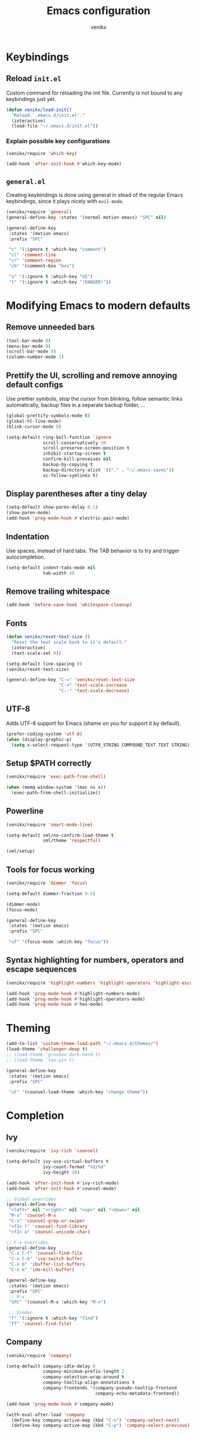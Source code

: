 #+TITLE: Emacs configuration
#+AUTHOR: venikx
#+STARTUP: content, indent

* Keybindings
** Reload ~init.el~
Custom command for reloading the init file. Currently is not bound to any keybindings just yet.

#+BEGIN_SRC emacs-lisp
  (defun venikx/load-init()
    "Reload '.emacs.d/init.el'."
    (interactive)
    (load-file "~/.emacs.d/init.el"))
#+END_SRC

*** Explain possible key configurations
#+BEGIN_SRC emacs-lisp
  (venikx/require 'which-key)

  (add-hook 'after-init-hook #'which-key-mode)
#+END_SRC

** ~general.el~
Creating keybindings is done using general in stead of the regular Emacs keybindings, since it plays
nicely with ~evil-mode~.

#+BEGIN_SRC emacs-lisp
  (venikx/require 'general)
  (general-define-key :states '(normal motion emacs) "SPC" nil)

  (general-define-key
   :states '(motion emacs)
   :prefix "SPC"

   "c" '(:ignore t :which-key "comment")
   "cl" 'comment-line
   "cr" 'comment-region
   "cb" '(comment-box "box")

   "u" '(:ignore t :which-key "UI")
   "t" '(:ignore t :which-key "!DANGER!"))

#+END_SRC

* Modifying Emacs to modern defaults
** Remove unneeded bars
#+BEGIN_SRC emacs-lisp
  (tool-bar-mode 0)
  (menu-bar-mode 0)
  (scroll-bar-mode 0)
  (column-number-mode 1)
#+END_SRC

** Prettify the UI, scrolling and remove annoying default configs
Use prettier symbols, stop the cursor from blinking, follow semantic links automatically, backup
files in a separate backup folder, ...

#+BEGIN_SRC emacs-lisp
  (global-prettify-symbols-mode t)
  (global-hl-line-mode)
  (blink-cursor-mode 0)

  (setq-default ring-bell-function 'ignore
                scroll-conservatively 10
                scroll-preserve-screen-position t
                inhibit-startup-screen t
                confirm-kill-processes nil
                backup-by-copying t
                backup-directory-alist `(("." . "~/.emacs-saves"))
                vc-follow-symlinks t)
#+END_SRC

** Display parentheses after a tiny delay
#+BEGIN_SRC emacs-lisp
  (setq-default show-paren-delay 0.1)
  (show-paren-mode)
  (add-hook 'prog-mode-hook #'electric-pair-mode)
#+END_SRC

** Indentation
Use spaces, instead of hard tabs. The TAB behavior is to try and trigger autocompletion.

#+BEGIN_SRC emacs-lisp
  (setq-default indent-tabs-mode nil
                tab-width 4)
#+END_SRC

** Remove trailing whitespace
#+BEGIN_SRC emacs-lisp
  (add-hook 'before-save-hook 'whitespace-cleanup)
#+END_SRC

** Fonts
#+BEGIN_SRC emacs-lisp
  (defun venikx/reset-text-size ()
    "Reset the text scale back to it's default."
    (interactive)
    (text-scale-set 0))

  (setq-default line-spacing 0)
  (venikx/reset-text-size)

  (general-define-key "C-=" 'venikx/reset-text-size
                      "C-+" 'text-scale-increase
                      "C--" 'text-scale-decrease)
#+END_SRC

** UTF-8
Adds UTF-8 support for Emacs (shame on you for support it by default).

#+BEGIN_SRC emacs-lisp
  (prefer-coding-system 'utf-8)
  (when (display-graphic-p)
    (setq x-select-request-type '(UTF8_STRING COMPOUND_TEXT TEXT STRING)))
#+END_SRC

** Setup $PATH correctly
#+BEGIN_SRC emacs-lisp
  (venikx/require 'exec-path-from-shell)

  (when (memq window-system '(mac ns x))
    (exec-path-from-shell-initialize))
#+END_SRC

** Powerline
#+BEGIN_SRC emacs-lisp
  (venikx/require 'smart-mode-line)

  (setq-default sml/no-confirm-load-theme t
                sml/theme 'respectful)

  (sml/setup)
#+END_SRC

** Tools for focus working
#+BEGIN_SRC emacs-lisp
  (venikx/require 'dimmer 'focus)

  (setq-default dimmer-fraction 0.5)

  (dimmer-mode)
  (focus-mode)

  (general-define-key
   :states '(motion emacs)
   :prefix "SPC"

   "uf" '(focus-mode :which-key "focus"))
#+END_SRC

** Syntax highlighting for numbers, operators and escape sequences
#+BEGIN_SRC emacs-lisp
  (venikx/require 'highlight-numbers 'highlight-operators 'highlight-escape-sequences)

  (add-hook 'prog-mode-hook #'highlight-numbers-mode)
  (add-hook 'prog-mode-hook #'highlight-operators-mode)
  (add-hook 'prog-mode-hook #'hes-mode)
#+END_SRC

* Theming
#+BEGIN_SRC emacs-lisp
  (add-to-list 'custom-theme-load-path "~/.emacs.d/themes/")
  (load-theme 'challenger-deep t)
  ;; (load-theme 'gruvbox-dark-hard t)
  ;; (load-theme 'tao-yin t)

  (general-define-key
   :states '(motion emacs)
   :prefix "SPC"

   "ut" '(counsel-load-theme :which-key "change theme"))
#+END_SRC

* Completion
** Ivy
#+BEGIN_SRC emacs-lisp
  (venikx/require 'ivy-rich 'counsel)

  (setq-default ivy-use-virtual-buffers t
                ivy-count-format "%d/%d"
                ivy-height 10)

  (add-hook 'after-init-hook #'ivy-rich-mode)
  (add-hook 'after-init-hook #'counsel-mode)

  ;; Global overrides
  (general-define-key
   "<left>" nil "<right>" nil "<up>" nil "<down>" nil
   "M-x" 'counsel-M-x
   "C-s" 'counsel-grep-or-swiper
   "<f2> l" 'counsel-find-library
   "<f2> u" 'counsel-unicode-char)

  ;; C-x overrides
  (general-define-key
   "C-x C-f" 'counsel-find-file
   "C-x C-b" 'ivy-switch-buffer
   "C-x b" 'ibuffer-list-buffers
   "C-x k" 'ido-kill-buffer)

  (general-define-key
   :states '(motion emacs)
   :prefix "SPC"
   ;; M-x
   "SPC" '(counsel-M-x :which-key "M-x")

   ;; Finder
   "f" '(:ignore t :which-key "find")
   "ff" 'counsel-find-file)
#+END_SRC

** Company
#+BEGIN_SRC emacs-lisp
  (venikx/require 'company)

  (setq-default company-idle-delay 0
                company-minimum-prefix-length 2
                company-selection-wrap-around t
                company-tooltip-align-annotations t
                company-frontends '(company-pseudo-tooltip-frontend
                                    company-echo-metadata-frontend))

  (add-hook 'prog-mode-hook #'company-mode)

  (with-eval-after-load 'company
    (define-key company-active-map (kbd "C-n") 'company-select-next)
    (define-key company-active-map (kbd "C-p") 'company-select-previous))
#+END_SRC

** Snippets
#+BEGIN_SRC emacs-lisp
  (venikx/require 'yasnippet-snippets)

  (add-hook 'prog-mode-hook #'yas-global-mode)
#+END_SRC

* TODO EVIL
#+BEGIN_SRC emacs-lisp
  (venikx/require 'evil)

  (defun venikx/save-and-kill-this-buffer ()
    "Save and kill the current buffer, similar to regular ol' vim."
    (interactive)
    (save-buffer)
    (kill-this-buffer))

  (setq-default evil-want-C-u-scroll t
                evil-want-keybinding nil)

                ;; TODO make this work
  ;; (evil-ex-define-cmd "q" 'kill-this-buffer)
  ;; (evil-ex-define-cmd "wq" 'venikx/save-and-kill-this-buffer)

  (with-eval-after-load 'evil-maps ; disable keybinding for company mode
    (define-key evil-insert-state-map (kbd "C-n") nil)
    (define-key evil-insert-state-map (kbd "C-p") nil))

  (add-hook 'after-init-hook 'evil-mode)
#+END_SRC

*** Enable relative line numbers
#+BEGIN_SRC emacs-lisp
  (venikx/require 'nlinum-relative)

  (nlinum-relative-setup-evil)

  (add-hook 'prog-mode-hook #'nlinum-relative-mode)
#+END_SRC

*** Improve folding
#+BEGIN_SRC emacs-lisp
  (venikx/require 'origami)

  (add-hook 'prog-mode-hook #'origami-mode)
#+END_SRC

*** Enable surround
#+BEGIN_SRC emacs-lisp
  (venikx/require 'evil-surround)

  (setq-default global-evil-surround-mode 1)
#+END_SRC

*** Enable EVIL for certain modes
#+BEGIN_SRC emacs-lisp
  (venikx/require 'evil-collection)

  (evil-collection-init '(calender company ivy))
#+END_SRC

* Magit
Uses ~evil-magit~ to use the evil specific keybindings to work magit.

#+BEGIN_SRC emacs-lisp
  (venikx/require 'evil-magit)

  (setq-default magit-completing-read-function 'ivy-completing-read
                magit-auto-revert-mode nil
                git-commit-summary-max-length 50)

  (add-hook 'git-commit-mode-hook
            '(lambda () (setq fill-column 72) (turn-on-auto-fill)))

  (evil-magit-init)

  (general-define-key
   :states '(motion emacs)
   :prefix "SPC"

   "g" '(:ignore t :which-key "git")
   "gs" 'magit-status
   "gb" 'magit-blame
   "gi" 'magit-init)
#+END_SRC

* File management
** Ranger
A complete replacement for dired-mode.

#+BEGIN_SRC emacs-lisp
  (venikx/require 'ranger)

  (ranger-override-dired-mode t)
  (setq-default ranger-show-hidden t
                ranger-width-preview 0.5)

  (general-define-key
   :states '(motion emacs)
   :prefix "SPC"

   "fr" 'ranger)
#+END_SRC

** Projectile
#+BEGIN_SRC emacs-lisp
  (venikx/require 'counsel-projectile)

  (setq-default projectile-sort-order 'recentf
                projectile-indexing-method 'hybrid)

  (add-hook 'after-init-hook #'counsel-projectile-mode)

  (general-define-key
   :states '(motion emacs)
   :prefix "SPC"
   "p" '(:ignore t :which-key "projectile")
   "pr" '(counsel-projectile-rg :which-key "rg")
   "pb" '(counsel-projectile-switch-to-buffer :which-key "switch buffer")
   "pf" '(counsel-projectile-find-file :which-key "find file"))
#+END_SRC

* Programming
** Documentation
*** Eldoc
Disabling the global eldoc mode, since it's known to have perf issues.
It's probably better to have a more finegrained control over which modes should enable ~eldoc-mode~,
but the ~prog-mode-hook~ is fine for now.

#+BEGIN_SRC emacs-lisp
  (global-eldoc-mode -1)
  (add-hook 'prog-mode-hook #'eldoc-mode)
#+END_SRC

** Flycheck
#+BEGIN_SRC emacs-lisp
  (venikx/require 'flycheck)

  (add-hook 'after-init-hook #'global-flycheck-mode)
#+END_SRC

** Web
*** prettier-js & node-modules-path
Loads the node-modules into the path.

#+BEGIN_SRC emacs-lisp
  (venikx/require 'add-node-modules-path 'prettier-js)

  (add-hook 'js2-mode-hook #'add-node-modules-path)
  (add-hook 'js2-mode-hook #'prettier-js-mode)
#+END_SRC

*** tide
The client ~tide~ talks with a Language Server Protocal (LSP) called ~tsserver~, which is the same
backend as in vscode. ~lsp-mode~ is an alternative client, but I experienced sluggish and slow
behavior in non-trivial projects.

Use tide together with ~js2-mode~ and/or ~typescript-mode~ to get all the autocomplete goodies.

#+BEGIN_SRC emacs-lisp
  (venikx/require 'tide)

  (defun venikx/turn-on-tide ()
    "Set up the tide."
    (interactive)
    (tide-setup))

  (setq-default tide-completion-detailed t
                tide-completion-enable-autoimport-suggestions t)

  (general-define-key
   :keymaps 'tide-mode-map
   :states 'motion
   :prefix "SPC m"

   "r" 'tide-refactor
   "e" 'tide-rename-symbol
   "c" 'tide-rename-file)

  (add-hook 'typescript-mode-hook #'venikx/turn-on-tide)
  (add-hook 'js2-mode-hook #'venikx/turn-on-tide)
#+END_SRC

*** typescript-mode
#+BEGIN_SRC emacs-lisp
  (venikx/require 'typescript-mode)
  (setq-default typescript-indent-level 2)
#+END_SRC

*** js- & js2-mode
Disable the annoying warnings, because ~eslint~ should catch those mistakes. Nowadays JSX is also
supported, so no need to have ~rjsx-mode~ anymore.

#+BEGIN_SRC emacs-lisp
  (venikx/require 'js 'js2-mode)

  (setq-default js-indent-label 2
                js2-mode-show-parse-errors nil
                js2-mode-show-strict-warnings nil
                js2-highlight-level 3)

  (add-to-list 'auto-mode-alist '("\\.js\\'" . js2-mode))
  (add-to-list 'interpreter-mode-alist '("node" . js2-mode))
  (add-to-list 'auto-mode-alist '("\\.jsx\\'" . js2-jsx-mode))
  (add-to-list 'interpreter-mode-alist '("node". js2-jsx-mode))
#+END_SRC

*** css-mode
#+BEGIN_SRC emacs-lisp
  (venikx/require 'css-mode)
  (setq-default css-indent-offset 2)
#+END_SRC

*** web-mode
#+BEGIN_SRC emacs-lisp
  (venikx/require 'web-mode)

  ;; (with-eval-after-load 'flycheck
  ;;   (flycheck-add-mode 'javascript-eslint 'web-mode)
  ;;   (flycheck-add-mode 'typescript-tslint 'web-mode))

  (setq-default web-mode-markup-indent-offset 2
                web-mode-attr-indent-offset 2
                web-mode-attr-value-indent-offset 2
                web-mode-code-indent-offset 2
                web-mode-css-indent-offset 2
                web-mode-enable-current-column-highlight 1
                web-mode-enable-current-element-highlight 1
                web-mode-block-padding 0
                web-mode-script-padding 2
                web-mode-style-padding 2)

  (add-to-list 'auto-mode-alist '("\\.htm.*$" . web-mode))
#+END_SRC

*** JSON
#+BEGIN_SRC emacs-lisp
  (venikx/require 'json-mode)

  (general-define-key
   :keymaps 'json-mode-map
   :states 'motion
   :prefix "SPC m"

   "f" 'json-mode-beautify)
#+END_SRC

*** emmet-mode
#+BEGIN_SRC emacs-lisp
  (venikx/require 'emmet-mode)

  (add-hook 'web-mode-hook 'emmet-mode)
  (add-hook 'html-mode-hook 'emmet-mode)
  (add-hook 'css-mode-hook 'emmet-mode)
#+END_SRC

** C/C++
*** CC-mode
Enable k&r dialect for C, popularized by [[https://www.amazon.com/Programming-Language-2nd-Brian-Kernighan/dp/0131103628][Programming in C]].

#+BEGIN_SRC emacs-lisp
  (setq-default c-basic-offset 4
                c-default-style '((java-mode . "java")
                                  (awk-mode . "awk")
                                  (other . "k&r")))

  (add-to-list 'auto-mode-alist '("\\.h\\'" . c++-mode))
#+END_SRC

** Rust
Installs and configures rust-mode to play nicely with racer and flycheck.
Also adds cargo support.

#+BEGIN_SRC emacs-lisp
  (venikx/require 'rust-mode 'racer 'cargo 'flycheck-rust)

  (general-define-key
   :keymaps 'rust-mode-map
   :states 'motion
   :prefix "SPC m"

   "f" 'rust-format-buffer
   "b" 'cargo-process-build
   "r" 'cargo-process-run
   "t" 'cargo-process-test)

  (add-hook 'rust-mode-hook #'racer-mode)
  (add-hook 'rust-mode-hook #'cargo-minor-mode)
  (add-hook 'racer-mode-hook #'eldoc-mode)
  (add-hook 'racer-mode-hook #'company-mode)

  (with-eval-after-load 'rust-mode
    (add-hook 'flycheck-mode-hook #'flycheck-rust-setup))
#+END_SRC

** Other
*** rainbow-mode
#+BEGIN_SRC emacs-lisp
  (venikx/require 'rainbow-mode)
  (add-hook 'prog-mode-hook #'rainbow-mode)
#+END_SRC

* Org
#+BEGIN_SRC emacs-lisp
  (venikx/require 'org)

  ;; Configure files and paths
  (setq-default org-src-fontify-natively t
                org-hide-emphasis-markers t
                org-use-fast-todo-selection t
                org-default-notes-file "~/Documents/org/gsd/inbox.org"
                org-directory "~/Documents/org/"
                org-agenda-files '("~/Documents/org/gsd/gsd.org")
                org-refile-use-outline-path 'file org-outline-path-complete-in-steps nil
                org-refile-allow-creating-parent-nodes 'confirm
                org-refile-targets
                '(("gsd.org" :maxlevel . 1)
                  ("someday.org" :maxlevel . 1)))

  ;; Configure the tags, keywords and capture templates
  (setq-default org-fast-tag-selection-single-key nil
                org-pretty-entities t
                org-todo-keywords '((sequence "TODO(t)" "NEXT(n)" "|" "DONE(d!)")
                                    (sequence "APPT(a)")
                                    (sequence "WAITING(w@/!)" "HOLD(h@/!)" "CANCELLED(c@/!)"))

                org-capture-templates
                '(("t" "Todo" entry (file org-default-notes-file) "* TODO %? \nAdded: %U\n")
                  ("n" "Next" entry (file org-default-notes-file) "* NEXT %? \nDEADLINE: %t")
                  ("j" "Journal" entry
                   (file+olp+datetree "~/Documents/org/journal.org") "* %?\n" :clock-in t :clock-resume t))

                org-tag-alist
                (quote (("@errand" . ?e) ("@mari" . ?m) ("@reading" . ?r) ("@computer" . ?c)
                        ("@work" . ?w)
                        ("@home" . ?h)))

                org-todo-keyword-faces '(("TODO" :foreground "salmon" :weight bold)
                                         ("NEXT" :foreground "firebrick" :weight bold)
                                         ("DONE" :foreground "sea green")
                                         ("APPT" :foreground "maroon")
                                         ("WAITING" :foreground "dark orange" :weight bold)
                                         ("CANCELLED" :foreground "dim gray")
                                         ("HOLD" :foreground "deep sky blue" :weight bold)))

  ;; Keybindings
  (general-define-key
   :states '(motion emacs)
   :prefix "SPC"

   ;; Org-mode
   "o" '(:ignore t :which-key "org")
   "oc" 'org-capture
   "oa" 'org-agenda)

  (add-hook 'org-mode-hook 'org-indent-mode)
  (add-hook 'org-mode-hook
            '(lambda () (setq fill-column 100) (turn-on-auto-fill)))
#+END_SRC

** Other
#+BEGIN_SRC emacs-lisp
  (venikx/require 'org-pomodoro 'org-bullets)

  (setq-default org-pomodoro-format "%s"
                org-ellipsis "⤵"
                org-bullets-bullet-list '("■" "◆" "▲" "▶"))

  (add-hook 'org-mode-hook (lambda () (org-bullets-mode 1)))
#+END_SRC
* Life
** Ledger
Managing finances in Emacs using ledger-mode (basic wrapper around the ledger-cli).

#+BEGIN_SRC emacs-lisp
  (venikx/require 'ledger-mode)

  (setq-default ledger-clear-whole-transactions 1)

  (add-to-list 'auto-mode-alist '("\\.dat\\'" . ledger-mode))
#+END_SRC

* Load packages without configuration
#+BEGIN_SRC emacs-lisp
  (venikx/require 'cl-lib
                  'yaml-mode
                  'toml-mode
                  'dockerfile-mode
                  'nginx-mode
                  'markdown-mode)
#+END_SRC
